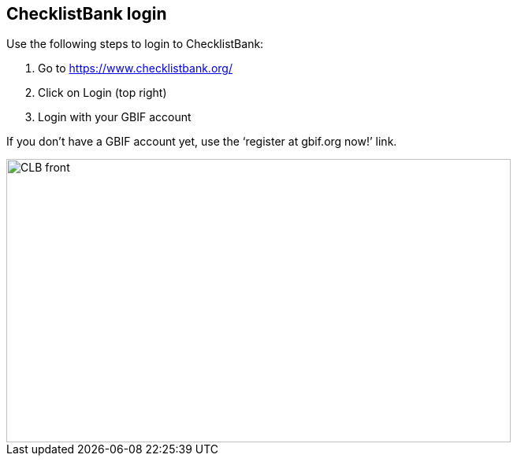 [multipage-level=2]
== ChecklistBank login

Use the following steps to login to ChecklistBank:

. Go to https://www.checklistbank.org/
. Click on Login (top right)
. Login with your GBIF account +

If you don’t have a GBIF account yet, use the ‘register at gbif.org now!’ link.

image::img/web/CLB-front.png[align=center,width=640,height=360]

